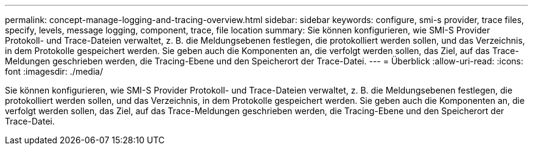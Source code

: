 ---
permalink: concept-manage-logging-and-tracing-overview.html 
sidebar: sidebar 
keywords: configure, smi-s provider, trace files, specify, levels, message logging, component, trace, file location 
summary: Sie können konfigurieren, wie SMI-S Provider Protokoll- und Trace-Dateien verwaltet, z. B. die Meldungsebenen festlegen, die protokolliert werden sollen, und das Verzeichnis, in dem Protokolle gespeichert werden. Sie geben auch die Komponenten an, die verfolgt werden sollen, das Ziel, auf das Trace-Meldungen geschrieben werden, die Tracing-Ebene und den Speicherort der Trace-Datei. 
---
= Überblick
:allow-uri-read: 
:icons: font
:imagesdir: ./media/


[role="lead"]
Sie können konfigurieren, wie SMI-S Provider Protokoll- und Trace-Dateien verwaltet, z. B. die Meldungsebenen festlegen, die protokolliert werden sollen, und das Verzeichnis, in dem Protokolle gespeichert werden. Sie geben auch die Komponenten an, die verfolgt werden sollen, das Ziel, auf das Trace-Meldungen geschrieben werden, die Tracing-Ebene und den Speicherort der Trace-Datei.
